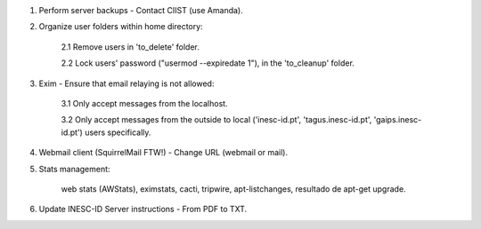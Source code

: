 1. Perform server backups - Contact CIIST (use Amanda).

2. Organize user folders within home directory:
    
    2.1 Remove users in 'to_delete' folder.
    
    2.2 Lock users' password ("usermod --expiredate 1"), in the 'to_cleanup' folder.

3. Exim - Ensure that email relaying is not allowed:

    3.1 Only accept messages from the localhost.
    
    3.2 Only accept messages from the outside to local ('inesc-id.pt', 'tagus.inesc-id.pt', 'gaips.inesc-id.pt') users specifically.

4. Webmail client (SquirrelMail FTW!) - Change URL (webmail or mail).

5. Stats management:

    web stats (AWStats),
    eximstats,
    cacti,
    tripwire,
    apt-listchanges,
    resultado de apt-get upgrade.

6. Update INESC-ID Server instructions - From PDF to TXT.
